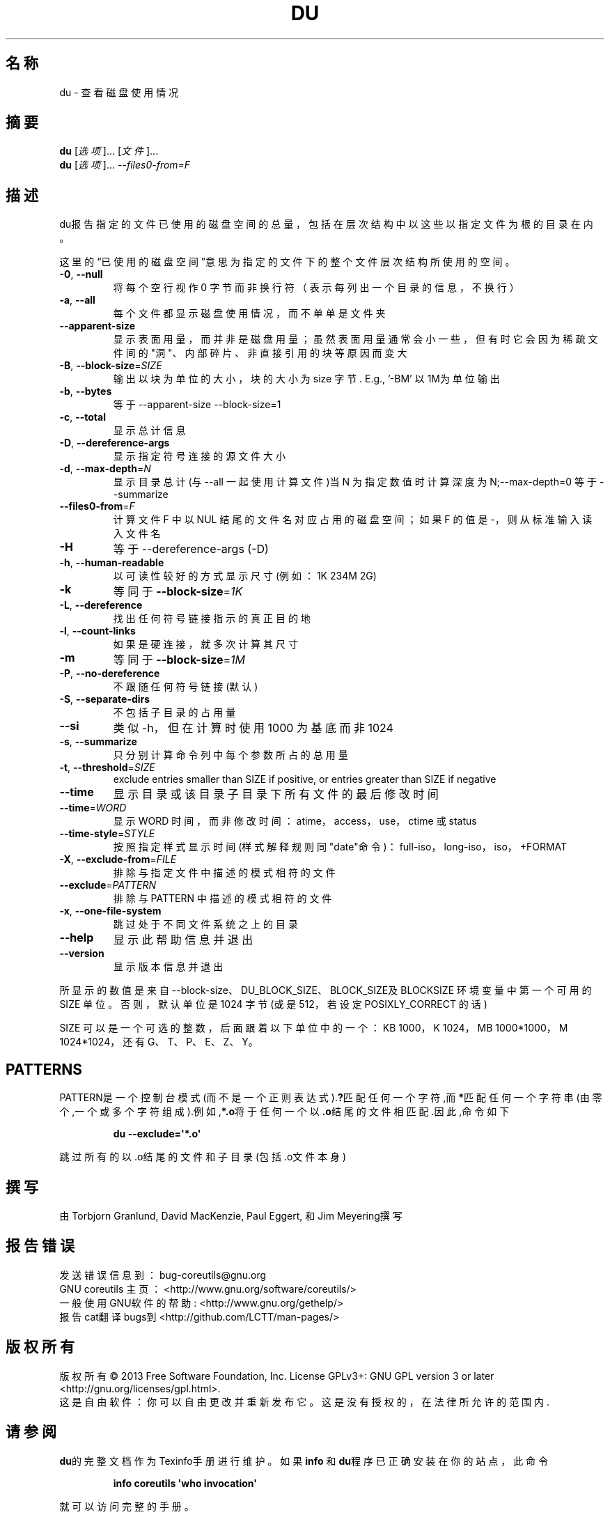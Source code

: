 .\" DO NOT MODIFY THIS FILE!  It was generated by help2man 1.35.
.\"*******************************************************************
.\"
.\" This file was generated with po4a. Translate the source file.
.\"
.\"*******************************************************************
.TH DU 1 2013年10月 "GNU coreutils 8.21" 用户命令
.SH 名称
du \- 查看磁盘使用情况
.SH 摘要
\fBdu\fP [\fI选项\fP]... [\fI文件\fP]...
.br
\fBdu\fP [\fI选项\fP]... \fI\-\-files0\-from=F\fP
.SH 描述
.\" Add any additional description here
.PP
du报告指定的文件已使用的磁盘空间的总量，包括在层次结构中以这些以指定文件为根的目录在内。
.PP
这里的“已使用的磁盘空间”意思为指定的文件下的整个文件层次结构所使用的空间。
.TP 
\fB\-0\fP, \fB\-\-null\fP
将每个空行视作0 字节而非换行符（表示每列出一个目录的信息，不换行）
.TP 
\fB\-a\fP, \fB\-\-all\fP
每个文件都显示磁盘使用情况，而不单单是文件夹
.TP 
\fB\-\-apparent\-size\fP
显示表面用量，而并非是磁盘用量；虽然表面用量通常会小一些，但有时它会因为稀疏文件间的"洞"、内部碎片、非直接引用的块等原因而变大
.TP 
\fB\-B\fP, \fB\-\-block\-size\fP=\fISIZE\fP
输出以块为单位的大小，块的大小为 size 字节.  E.g., \&'\-BM' 以1M为单位输出
.TP 
\fB\-b\fP, \fB\-\-bytes\fP
等于\-\-apparent\-size \-\-block\-size=1
.TP 
\fB\-c\fP, \fB\-\-total\fP
显示总计信息
.TP 
\fB\-D\fP, \fB\-\-dereference\-args\fP
显示指定符号连接的源文件大小
.TP 
\fB\-d\fP, \fB\-\-max\-depth\fP=\fIN\fP
显示目录总计(与\-\-all 一起使用计算文件)当N 为指定数值时计算深度为N;\-\-max\-depth=0 等于\-\-summarize
.TP 
\fB\-\-files0\-from\fP=\fIF\fP
计算文件F 中以NUL 结尾的文件名对应占用的磁盘空间；如果F 的值是\-，则从标准输入读入文件名
.TP 
\fB\-H\fP
等于\-\-dereference\-args (\-D)
.TP 
\fB\-h\fP, \fB\-\-human\-readable\fP
 以可读性较好的方式显示尺寸(例如：1K 234M 2G)
.TP 
\fB\-k\fP
等同于 \fB\-\-block\-size\fP=\fI1K\fP
.TP 
\fB\-L\fP, \fB\-\-dereference\fP
找出任何符号链接指示的真正目的地
.TP 
\fB\-l\fP, \fB\-\-count\-links\fP
如果是硬连接，就多次计算其尺寸
.TP 
\fB\-m\fP
等同于 \fB\-\-block\-size\fP=\fI1M\fP
.TP 
\fB\-P\fP, \fB\-\-no\-dereference\fP
不跟随任何符号链接(默认)
.TP 
\fB\-S\fP, \fB\-\-separate\-dirs\fP
不包括子目录的占用量
.TP 
\fB\-\-si\fP
类似\-h，但在计算时使用1000 为基底而非1024
.TP 
\fB\-s\fP, \fB\-\-summarize\fP
 只分别计算命令列中每个参数所占的总用量
.TP 
\fB\-t\fP, \fB\-\-threshold\fP=\fISIZE\fP
exclude entries smaller than SIZE if positive, or entries greater than SIZE
if negative
.TP 
\fB\-\-time\fP
显示目录或该目录子目录下所有文件的最后修改时间
.TP 
\fB\-\-time\fP=\fIWORD\fP
显示WORD 时间，而非修改时间：atime，access，use，ctime 或status
.TP 
\fB\-\-time\-style\fP=\fISTYLE\fP
按照指定样式显示时间(样式解释规则同"date"命令)： full\-iso，long\-iso，iso，+FORMAT
.TP 
\fB\-X\fP, \fB\-\-exclude\-from\fP=\fIFILE\fP
排除与指定文件中描述的模式相符的文件
.TP 
\fB\-\-exclude\fP=\fIPATTERN\fP
排除与PATTERN 中描述的模式相符的文件
.TP 
\fB\-x\fP, \fB\-\-one\-file\-system\fP
跳过处于不同文件系统之上的目录
.TP 
\fB\-\-help\fP
显示此帮助信息并退出
.TP 
\fB\-\-version\fP
显示版本信息并退出
.PP
所显示的数值是来自 \-\-block\-size、DU_BLOCK_SIZE、BLOCK_SIZE及 BLOCKSIZE 环境变量中第一个可用的 SIZE
单位。否则，默认单位是 1024 字节(或是 512，若设定POSIXLY_CORRECT 的话)
.PP
SIZE 可以是一个可选的整数，后面跟着以下单位中的一个：KB 1000，K 1024，MB 1000*1000，M 1024*1024，还有
G、T、P、E、Z、Y。
.SH PATTERNS
PATTERN是一个控制台模式(而不是一个正则表达式).\fB?\fP匹配任何一个字符,而\fB*\fP匹配任何一个字符串(由零个,一个或多个字符组成).例如,\fB*.o\fP将于任何一个以\fB.o\fP结尾的文件相匹配.因此,命令如下
.IP
\fBdu \-\-exclude=\(aq*.o\(aq\fP
.PP
跳过所有的以.o结尾的文件和子目录(包括.o文件本身)
.SH 撰写
由Torbjorn Granlund, David MacKenzie, Paul Eggert, 和 Jim Meyering撰写
.SH 报告错误
发送错误信息到：bug\-coreutils@gnu.org
.br
GNU coreutils 主页： <http://www.gnu.org/software/coreutils/>
.br
一般使用GNU软件的帮助: <http://www.gnu.org/gethelp/>
.br
报告cat翻译bugs到 <http://github.com/LCTT/man\-pages/>
.SH 版权所有
版权所有 \(co 2013 Free Software Foundation, Inc.  License GPLv3+: GNU GPL
version 3 or later <http://gnu.org/licenses/gpl.html>.
.br
这是自由软件：你可以自由更改并重新发布它。这是没有授权的，在法律所允许的范围内.
.SH 请参阅
\fBdu\fP的完整文档作为Texinfo手册进行维护。如果 \fBinfo\fP 和\fBdu\fP程序已正确安装在你的站点，此命令
.IP
\fBinfo coreutils \(aqwho invocation\(aq\fP
.PP
就可以访问完整的手册。
.SH 翻译信息
.SS 翻译维护人
译者：
.ta 
skhappy \fB<249800778@163.com>\fP
.br
校对：
.ta 
此处为校对者信息， 格式为： 校对者名 \fB<校对者邮件@地址>\fP， 校对者名 \fB<校对者邮件@地址>\fP
.br
.SS 翻译更新日期
2013.10.28
.SS 翻译组
man翻译项目 ： \fBhttp://github.com/LCTT/man\-pages/\fP
.br
翻译组 ： \fBhttp://lctt.github.io/ <lctt@linux.cn>\fP
.br
Linux中国 ： \fBhttp://linux.cn/\fP
